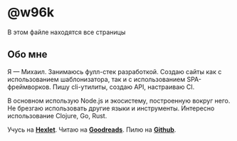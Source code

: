 #+HUGO_BASE_DIR: ../
#+HUGO_SECTION: pages

#+HUGO_WEIGHT: auto
#+HUGO_AUTO_SET_LASTMOD: t

* @w96k
  В этом файле находятся все страницы
** Обо мне
   :PROPERTIES:
   :EXPORT_FILE_NAME: about
   :EXPORT_HUGO_MENU: :menu "main" :parent "pages"
   :EXPORT_DATE: 2018-10-31
   :EXPORT_HUGO_CUSTOM_FRONT_MATTER: :greeting Привет! 👋
   :EXPORT_HUGO_CUSTOM_FRONT_MATTER+: :type _static
   :EXPORT_HUGO_CUSTOM_FRONT_MATTER+: :page _static/about.html
   :EXPORT_HUGO_CUSTOM_FRONT_MATTER+: :cover /ava.jpg
   :EXPORT_HUGO_CUSTOM_FRONT_MATTER+: :ava /ava.jpg
   :END:
   Я — Михаил. Занимаюсь фулл-стек разработкой. Создаю сайты как с
   использованием  шаблонизатора, так и с использованием
   SPA-фреймворков. Пишу cli-утилиты, создаю API, настраиваю CI.

   В основном использую Node.js и экосистему, построенную вокруг
   него. Не брезгаю использовать другие языки и
   инструменты. Интересно использование Clojure,
   Go, Rust.

   Учусь на [[https://ru.hexlet.io/u/w96k][*Hexlet*]]. Читаю на [[https://www.goodreads.com/user/show/71049684-mikhail-kirillov][*Goodreads*]]. Пилю на [[https://github.com/w96k/][*Github*]].
